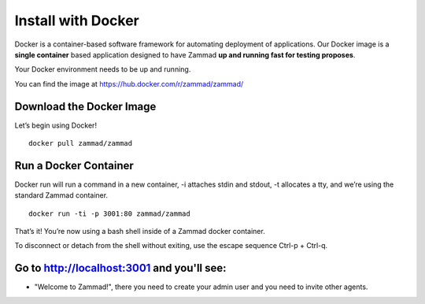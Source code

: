 Install with Docker
*******************

Docker is a container-based software framework for automating deployment of applications. Our Docker image is a **single container** based application designed to have Zammad **up and running fast for testing proposes**.

Your Docker environment needs to be up and running.

You can find the image at https://hub.docker.com/r/zammad/zammad/

Download the Docker Image
=========================

Let’s begin using Docker!
::
 docker pull zammad/zammad


Run a Docker Container
======================

Docker run will run a command in a new container, -i attaches stdin and stdout, -t allocates a tty, and we’re using the standard Zammad container.
::
 docker run -ti -p 3001:80 zammad/zammad


That’s it! You’re now using a bash shell inside of a Zammad docker container.

To disconnect or detach from the shell without exiting, use the escape sequence Ctrl-p + Ctrl-q.


Go to http://localhost:3001 and you'll see:
===========================================

* "Welcome to Zammad!", there you need to create your admin user and you need to invite other agents.
